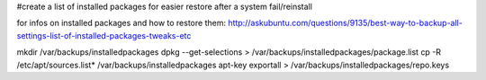 #create a list of installed packages for easier restore after a system fail/reinstall

for infos on installed packages and how to restore them:
http://askubuntu.com/questions/9135/best-way-to-backup-all-settings-list-of-installed-packages-tweaks-etc



mkdir /var/backups/installedpackages
dpkg --get-selections > /var/backups/installedpackages/package.list
cp -R /etc/apt/sources.list* /var/backups/installedpackages
apt-key exportall > /var/backups/installedpackages/repo.keys



